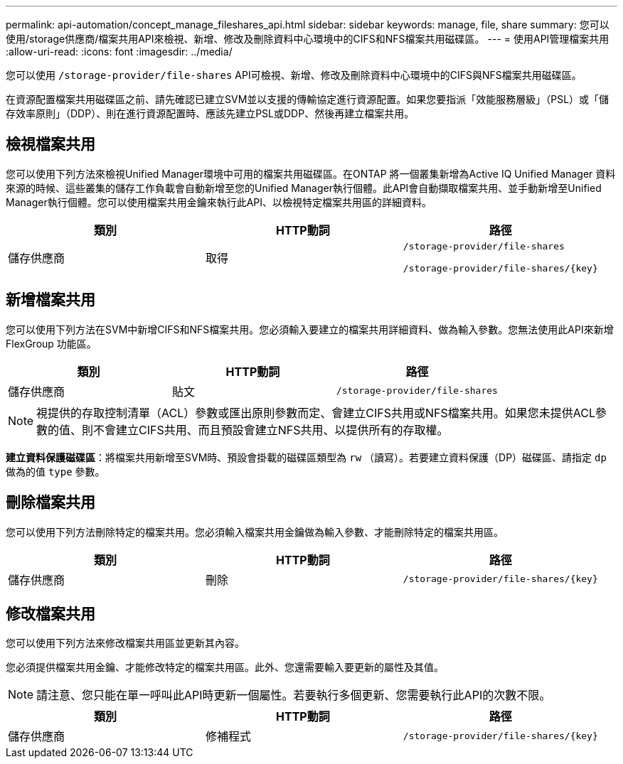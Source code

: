 ---
permalink: api-automation/concept_manage_fileshares_api.html 
sidebar: sidebar 
keywords: manage, file, share 
summary: 您可以使用/storage供應商/檔案共用API來檢視、新增、修改及刪除資料中心環境中的CIFS和NFS檔案共用磁碟區。 
---
= 使用API管理檔案共用
:allow-uri-read: 
:icons: font
:imagesdir: ../media/


[role="lead"]
您可以使用 `/storage-provider/file-shares` API可檢視、新增、修改及刪除資料中心環境中的CIFS與NFS檔案共用磁碟區。

在資源配置檔案共用磁碟區之前、請先確認已建立SVM並以支援的傳輸協定進行資源配置。如果您要指派「效能服務層級」（PSL）或「儲存效率原則」（DDP）、則在進行資源配置時、應該先建立PSL或DDP、然後再建立檔案共用。



== 檢視檔案共用

您可以使用下列方法來檢視Unified Manager環境中可用的檔案共用磁碟區。在ONTAP 將一個叢集新增為Active IQ Unified Manager 資料來源的時候、這些叢集的儲存工作負載會自動新增至您的Unified Manager執行個體。此API會自動擷取檔案共用、並手動新增至Unified Manager執行個體。您可以使用檔案共用金鑰來執行此API、以檢視特定檔案共用區的詳細資料。

[cols="3*"]
|===
| 類別 | HTTP動詞 | 路徑 


 a| 
儲存供應商
 a| 
取得
 a| 
`/storage-provider/file-shares`

`/storage-provider/file-shares/\{key}`

|===


== 新增檔案共用

您可以使用下列方法在SVM中新增CIFS和NFS檔案共用。您必須輸入要建立的檔案共用詳細資料、做為輸入參數。您無法使用此API來新增FlexGroup 功能區。

[cols="3*"]
|===
| 類別 | HTTP動詞 | 路徑 


 a| 
儲存供應商
 a| 
貼文
 a| 
`/storage-provider/file-shares`

|===
[NOTE]
====
視提供的存取控制清單（ACL）參數或匯出原則參數而定、會建立CIFS共用或NFS檔案共用。如果您未提供ACL參數的值、則不會建立CIFS共用、而且預設會建立NFS共用、以提供所有的存取權。

====
*建立資料保護磁碟區*：將檔案共用新增至SVM時、預設會掛載的磁碟區類型為 `rw` （讀寫）。若要建立資料保護（DP）磁碟區、請指定 `dp` 做為的值 `type` 參數。



== 刪除檔案共用

您可以使用下列方法刪除特定的檔案共用。您必須輸入檔案共用金鑰做為輸入參數、才能刪除特定的檔案共用區。

[cols="3*"]
|===
| 類別 | HTTP動詞 | 路徑 


 a| 
儲存供應商
 a| 
刪除
 a| 
`/storage-provider/file-shares/\{key}`

|===


== 修改檔案共用

您可以使用下列方法來修改檔案共用區並更新其內容。

您必須提供檔案共用金鑰、才能修改特定的檔案共用區。此外、您還需要輸入要更新的屬性及其值。

[NOTE]
====
請注意、您只能在單一呼叫此API時更新一個屬性。若要執行多個更新、您需要執行此API的次數不限。

====
[cols="3*"]
|===
| 類別 | HTTP動詞 | 路徑 


 a| 
儲存供應商
 a| 
修補程式
 a| 
`/storage-provider/file-shares/\{key}`

|===